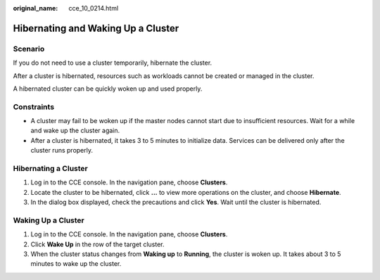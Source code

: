 :original_name: cce_10_0214.html

.. _cce_10_0214:

Hibernating and Waking Up a Cluster
===================================

Scenario
--------

If you do not need to use a cluster temporarily, hibernate the cluster.

After a cluster is hibernated, resources such as workloads cannot be created or managed in the cluster.

A hibernated cluster can be quickly woken up and used properly.

Constraints
-----------

-  A cluster may fail to be woken up if the master nodes cannot start due to insufficient resources. Wait for a while and wake up the cluster again.
-  After a cluster is hibernated, it takes 3 to 5 minutes to initialize data. Services can be delivered only after the cluster runs properly.

Hibernating a Cluster
---------------------

#. Log in to the CCE console. In the navigation pane, choose **Clusters**.
#. Locate the cluster to be hibernated, click **...** to view more operations on the cluster, and choose **Hibernate**.
#. In the dialog box displayed, check the precautions and click **Yes**. Wait until the cluster is hibernated.

Waking Up a Cluster
-------------------

#. Log in to the CCE console. In the navigation pane, choose **Clusters**.
#. Click **Wake Up** in the row of the target cluster.
#. When the cluster status changes from **Waking up** to **Running**, the cluster is woken up. It takes about 3 to 5 minutes to wake up the cluster.

